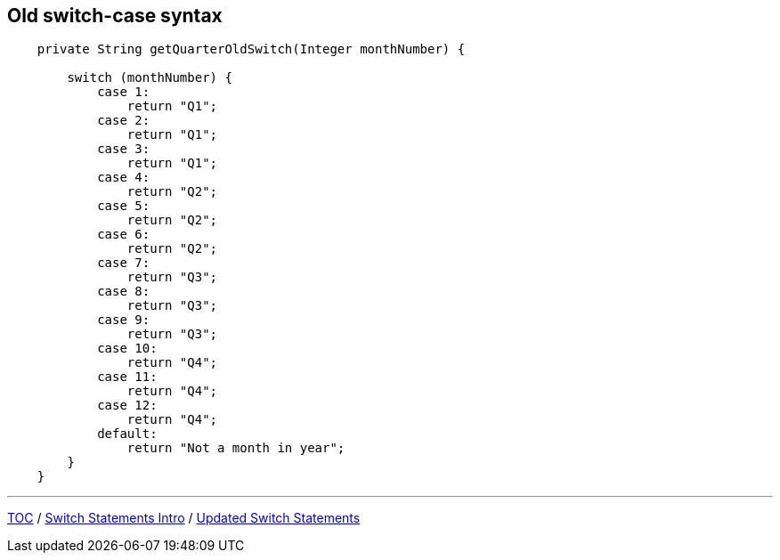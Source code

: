== Old switch-case syntax

[source,java,highlight=2..3]
----
    private String getQuarterOldSwitch(Integer monthNumber) {

        switch (monthNumber) {
            case 1:
                return "Q1";
            case 2:
                return "Q1";
            case 3:
                return "Q1";
            case 4:
                return "Q2";
            case 5:
                return "Q2";
            case 6:
                return "Q2";
            case 7:
                return "Q3";
            case 8:
                return "Q3";
            case 9:
                return "Q3";
            case 10:
                return "Q4";
            case 11:
                return "Q4";
            case 12:
                return "Q4";
            default:
                return "Not a month in year";
        }
    }
----

---

link:./00_toc.adoc[TOC] /
link:./16_switch_statements_intro.adoc[Switch Statements Intro] /
link:./18_switch_statements_updated_style.adoc[Updated Switch Statements]
